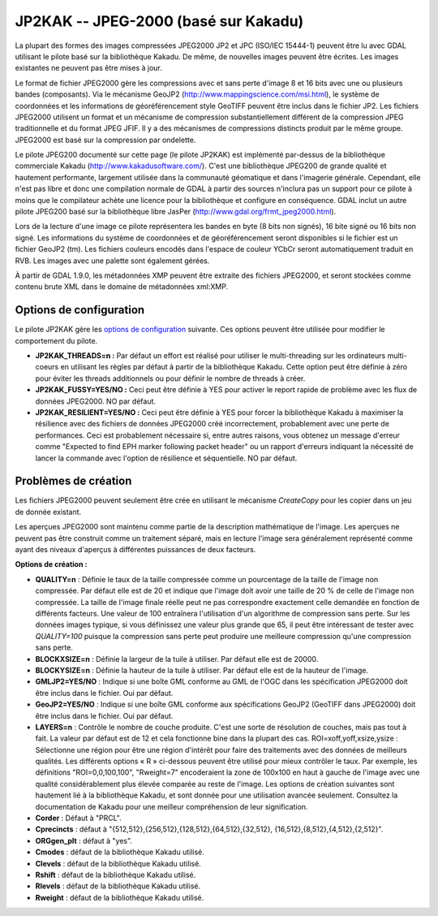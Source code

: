 .. _`gdal.gdal.formats.jp2kak`:

=======================================
JP2KAK -- JPEG-2000 (basé sur Kakadu)
=======================================

La plupart des formes des images compressées  JPEG2000 JP2 et JPC (ISO/IEC 
15444-1) peuvent être lu avec GDAL utilisant le pilote basé sur la bibliothèque 
Kakadu. De même, de nouvelles images peuvent être écrites. Les images existantes 
ne peuvent pas être mises à jour.

Le format de fichier JPEG2000 gère les compressions avec et sans perte d'image 
8 et 16 bits avec une ou plusieurs bandes (composants). Via le mécanisme GeoJP2 
(http://www.mappingscience.com/msi.html), le système de coordonnées et les 
informations de géoréférencement style GeoTIFF peuvent être inclus dans le 
fichier JP2. Les fichiers JPEG2000 utilisent un format et un mécanisme de 
compression substantiellement différent de la compression JPEG traditionnelle 
et du format JPEG JFIF. Il y a des mécanismes de compressions distincts produit 
par le même groupe. JPEG2000 est basé sur la compression par ondelette.

Le pilote JPEG200 documenté sur cette page (le pilote JP2KAK) est implémenté 
par-dessus de la bibliothèque commerciale Kakadu (http://www.kakadusoftware.com/). 
C'est une bibliothèque JPEG200 de grande qualité et hautement performante, 
largement utilisée dans la communauté géomatique et dans l'imagerie générale. 
Cependant, elle n'est pas libre et donc une compilation normale de GDAL à partir 
des sources n'inclura pas un support pour ce pilote à moins que le compilateur 
achète une licence pour la bibliothèque et configure en conséquence. GDAL inclut 
un autre pilote JPEG200 basé sur la bibliothèque libre JasPer 
(http://www.gdal.org/frmt_jpeg2000.html).

Lors de la lecture d'une image ce pilote représentera les bandes en byte (8 bits 
non signés), 16 bite signé ou 16 bits non signé. Les informations du système de 
coordonnées et de géoréférencement seront disponibles si le fichier est un fichier 
GeoJP2 (tm). Les fichiers couleurs encodés dans l'espace de couleur YCbCr seront 
automatiquement traduit en RVB. Les images avec une palette sont également gérées.

À partir de GDAL 1.9.0, les métadonnées XMP peuvent être extraite des fichiers 
JPEG2000, et seront stockées comme contenu brute XML dans le domaine de métadonnées 
xml:XMP.

Options de configuration
=========================

Le pilote JP2KAK gère les `options de configuration <http://trac.osgeo.org/gdal/ConfigOptions>`_ 
suivante. Ces options peuvent être utilisée pour modifier le comportement du 
pilote.

* **JP2KAK_THREADS=n :** Par défaut un effort est réalisé pour utiliser le 
  multi-threading sur les ordinateurs multi-coeurs en utilisant les règles par défaut 
  à partir de la bibliothèque Kakadu. Cette option peut être définie à zéro pour 
  éviter les threads additionnels ou pour définir le nombre de threads à créer.
* **JP2KAK_FUSSY=YES/NO :** Ceci peut être définie à YES pour activer le report rapide 
  de problème avec les flux de données JPEG2000. NO par défaut.
* **JP2KAK_RESILIENT=YES/NO :** Ceci peut être définie à YES pour forcer la 
  bibliothèque Kakadu à maximiser la résilience avec des fichiers de données JPEG2000 
  créé incorrectement, probablement avec une perte de performances. Ceci est 
  probablement nécessaire si, entre autres raisons, vous obtenez un message d'erreur 
  comme "Expected to find EPH marker following packet header" ou un rapport d'erreurs 
  indiquant la nécessité de lancer la commande avec l'option de résilience et 
  séquentielle. NO par défaut.

Problèmes de création
=======================

Les fichiers JPEG2000 peuvent seulement être crée en utilisant le mécanisme 
*CreateCopy* pour les copier dans un jeu de donnée existant.

Les aperçues JPEG2000 sont maintenu comme partie de la description mathématique 
de l'image. Les aperçues ne peuvent pas être construit comme un traitement 
séparé, mais en lecture l'image sera généralement représenté comme ayant des 
niveaux d'aperçus à différentes puissances de deux facteurs.

**Options de création :**

* **QUALITY=n** : Définie le taux de la taille compressée comme un pourcentage 
  de la taille de l'image non compressée. Par défaut elle est de 20 et indique 
  que l'image doit avoir une taille de 20 % de celle de l'image non compressée. 
  La taille de l'image finale réelle peut ne pas correspondre exactement celle 
  demandée en fonction de différents facteurs. Une valeur de 100 entraînera 
  l'utilisation d'un algorithme de compression sans perte. Sur les données images 
  typique, si vous définissez une valeur plus grande que 65, il peut être 
  intéressant de tester avec *QUALITY=100* puisque la compression sans perte peut 
  produire une meilleure compression qu'une compression sans perte.
* **BLOCKXSIZE=n** : Définie la largeur de la tuile à utiliser. Par défaut elle 
  est de 20000. 
* **BLOCKYSIZE=n** : Définie la hauteur de la tuile à utiliser. Par défaut elle 
  est de la hauteur de l'image.
* **GMLJP2=YES/NO** : Indique si une boîte GML conforme au GML de l'OGC dans les 
  spécification JPEG2000 doit être inclus dans le fichier. Oui par défaut.
* **GeoJP2=YES/NO** : Indique si une boîte GML conforme aux spécifications GeoJP2 
  (GeoTIFF dans JPEG2000) doit être inclus dans le fichier. Oui par défaut.
* **LAYERS=n** : Contrôle le nombre de couche produite. C'est une sorte de 
  résolution de couches, mais pas tout à fait. La valeur par défaut est de 12 
  et cela fonctionne bine dans la plupart des cas.
  ROI=xoff,yoff,xsize,ysize : Sélectionne une région pour être une région 
  d'intérêt pour faire des traitements avec des données de meilleurs qualités. 
  Les différents options « R » ci-dessous peuvent être utilisé pour mieux 
  contrôler le taux. Par exemple, les définitions "ROI=0,0,100,100", "Rweight=7" 
  encoderaient la zone de 100x100 en haut à gauche de l'image avec une qualité 
  considérablement plus élevée comparée au reste de l'image.
  Les options de création suivantes sont hautement lié à la bibliothèque Kakadu, 
  et sont donnée pour une utilisation avancée seulement. Consultez la 
  documentation de Kakadu pour une meilleur compréhension de leur signification.
* **Corder** : Défaut à "PRCL". 
* **Cprecincts** : défaut à "{512,512},{256,512},{128,512},{64,512},{32,512},
  {16,512},{8,512},{4,512},{2,512}". 
* **ORGgen_plt** : défaut à "yes". 
* **Cmodes** : défaut de la bibliothèque Kakadu utilisé.
* **Clevels** : défaut de la bibliothèque Kakadu utilisé.
* **Rshift** : défaut de la bibliothèque Kakadu utilisé. 
* **Rlevels** : défaut de la bibliothèque Kakadu utilisé.
* **Rweight** : défaut de la bibliothèque Kakadu utilisé. 

.. seealso::

  * Implémenté dans *gdal/frmts/jp2kak/jp2kakdataset.cpp*.
  * JPEG2000 pour la pag Applications Geospatial, inclus la discussion GeoJP2(tm) 
    : http://www.remotesensing.org/jpeg2000/.
  * Pilote JPEG200 alternatif : http://www.gdal.org/frmt_jpeg2000.html.

.. yjacolin at free.fr, Yves Jacolin - 2013/01/01 (trunk 23357)
